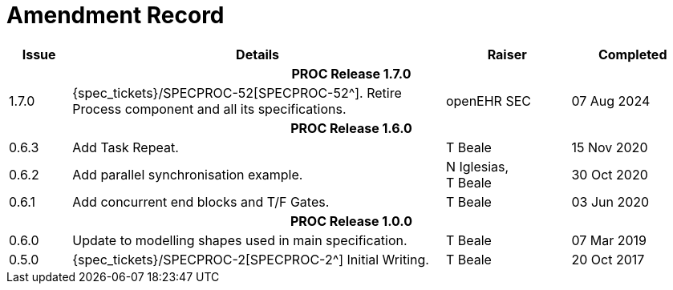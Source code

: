 = Amendment Record

[cols="1,6,2,2", options="header"]
|===
|Issue|Details|Raiser|Completed

4+^h|*PROC Release 1.7.0*

|[[latest_issue]]1.7.0
|{spec_tickets}/SPECPROC-52[SPECPROC-52^]. Retire Process component and all its specifications.
|openEHR SEC
|[[latest_issue_date]]07 Aug 2024


4+^h|*PROC Release 1.6.0*

|0.6.3
|Add Task Repeat.
|T Beale
|15 Nov 2020

|0.6.2
|Add parallel synchronisation example.
|N Iglesias, +
 T Beale
|30 Oct 2020

|0.6.1
|Add concurrent end blocks and T/F Gates.
|T Beale
|03 Jun 2020

4+^h|*PROC Release 1.0.0*

|0.6.0
|Update to modelling shapes used in main specification.
|T Beale
|07 Mar 2019

|0.5.0
|{spec_tickets}/SPECPROC-2[SPECPROC-2^] Initial Writing.
|T Beale
|20 Oct 2017

|===
